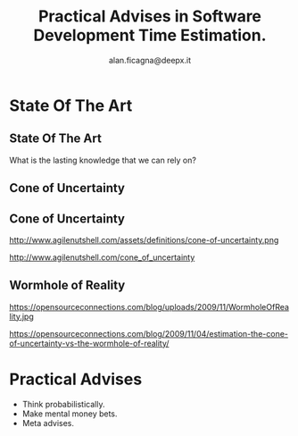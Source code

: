 #+REVEAL_ROOT: http://cdn.jsdelivr.net/reveal.js/3.0.0/
#+REVEAL_THEME: night
#+TITLE: Practical Advises in Software Development Time Estimation.
#+AUTHOR: alan.ficagna@deepx.it
#+OPTIONS: timestamp:nil toc:nil
#+REVEAL_EXTRA_CSS: estimations.css

* State Of The Art

** State Of The Art

 What is the lasting knowledge that we can rely on?

** Cone of Uncertainty

   #+REVEAL_HTML: <img style="height:50vh" src="./images/rapid.jpeg">

** Cone of Uncertainty

  http://www.agilenutshell.com/assets/definitions/cone-of-uncertainty.png

  #+REVEAL_SLIDE_FOOTER:
  http://www.agilenutshell.com/cone_of_uncertainty

** Wormhole of Reality

  https://opensourceconnections.com/blog/uploads/2009/11/WormholeOfReality.jpg

  #+REVEAL_SLIDE_FOOTER:
  https://opensourceconnections.com/blog/2009/11/04/estimation-the-cone-of-uncertainty-vs-the-wormhole-of-reality/


* Practical Advises

 #+ATTR_REVEAL: :frag (roll-in) :frag-idx (-)
 * Think probabilistically.
 * Make mental money bets.
 * Meta advises.
